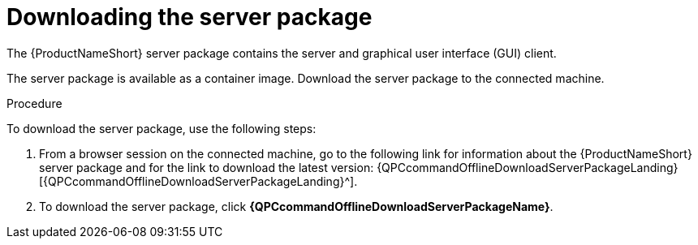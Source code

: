 // Module included in the following assemblies:
// assembly-installing-scripted-offline-inst.adoc

[id="proc-downloading-server-package-inst_{context}"]

= Downloading the server package

The {ProductNameShort} server package contains the server and graphical user interface (GUI) client.

The server package is available as a container image. Download the server package to the connected machine.

// .Prerequisites

// Before you begin, review the prerequisites for {ProductNameShort}.

.Procedure

To download the server package, use the following steps:

. From a browser session on the connected machine, go to the following link for information about the {ProductNameShort} server package and for the link to download the latest version: {QPCcommandOfflineDownloadServerPackageLanding}[{QPCcommandOfflineDownloadServerPackageLanding}^].

. To download the server package, click *{QPCcommandOfflineDownloadServerPackageName}*.


// .Verification steps
// (Optional) Provide the user with verification method(s) for the procedure, such as expected output or commands that can be used to check for success or failure.

// .Additional resources
// * A bulleted list of links to other material closely related to the contents of the procedure module.
// * Currently, modules cannot include xrefs, so you cannot include links to other content in your collection. If you need to link to another assembly, add the xref to the assembly that includes this module.
